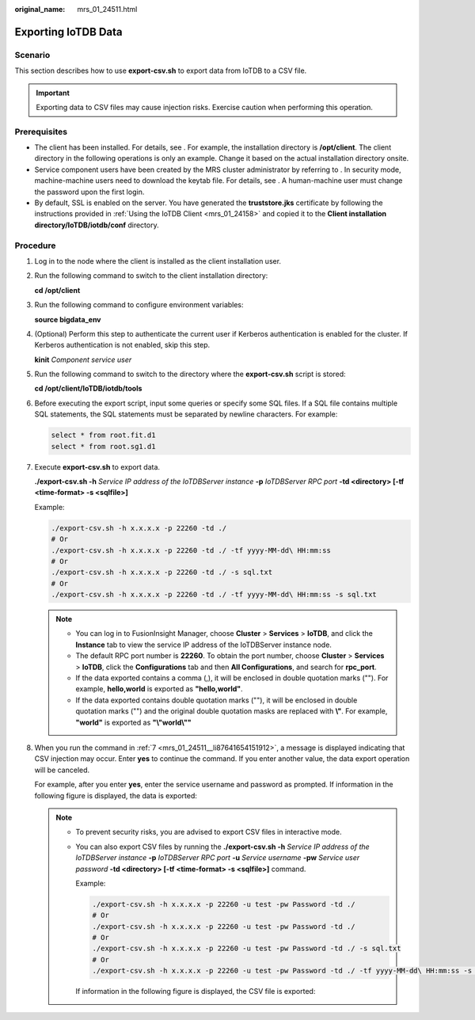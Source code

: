 :original_name: mrs_01_24511.html

.. _mrs_01_24511:

Exporting IoTDB Data
====================

Scenario
--------

This section describes how to use **export-csv.sh** to export data from IoTDB to a CSV file.

.. important::

   Exporting data to CSV files may cause injection risks. Exercise caution when performing this operation.

Prerequisites
-------------

-  The client has been installed. For details, see . For example, the installation directory is **/opt/client**. The client directory in the following operations is only an example. Change it based on the actual installation directory onsite.
-  Service component users have been created by the MRS cluster administrator by referring to . In security mode, machine-machine users need to download the keytab file. For details, see . A human-machine user must change the password upon the first login.
-  By default, SSL is enabled on the server. You have generated the **truststore.jks** certificate by following the instructions provided in :ref:`Using the IoTDB Client <mrs_01_24158>` and copied it to the **Client installation directory/IoTDB/iotdb/conf** directory.

Procedure
---------

#. Log in to the node where the client is installed as the client installation user.

#. Run the following command to switch to the client installation directory:

   **cd /opt/client**

#. Run the following command to configure environment variables:

   **source bigdata_env**

#. (Optional) Perform this step to authenticate the current user if Kerberos authentication is enabled for the cluster. If Kerberos authentication is not enabled, skip this step.

   **kinit** *Component service user*

#. Run the following command to switch to the directory where the **export-csv.sh** script is stored:

   **cd /opt/client/IoTDB/iotdb/tools**

#. Before executing the export script, input some queries or specify some SQL files. If a SQL file contains multiple SQL statements, the SQL statements must be separated by newline characters. For example:

   .. code-block::

      select * from root.fit.d1
      select * from root.sg1.d1

#. .. _mrs_01_24511__li87641654151912:

   Execute **export-csv.sh** to export data.

   **./export-csv.sh -h** *Service IP address of the IoTDBServer instance* **-p** *IoTDBServer RPC port* **-td <directory> [-tf <time-format> -s <sqlfile>]**

   Example:

   .. code-block::

      ./export-csv.sh -h x.x.x.x -p 22260 -td ./
      # Or
      ./export-csv.sh -h x.x.x.x -p 22260 -td ./ -tf yyyy-MM-dd\ HH:mm:ss
      # Or
      ./export-csv.sh -h x.x.x.x -p 22260 -td ./ -s sql.txt
      # Or
      ./export-csv.sh -h x.x.x.x -p 22260 -td ./ -tf yyyy-MM-dd\ HH:mm:ss -s sql.txt

   .. note::

      -  You can log in to FusionInsight Manager, choose **Cluster** > **Services** > **IoTDB**, and click the **Instance** tab to view the service IP address of the IoTDBServer instance node.
      -  The default RPC port number is **22260**. To obtain the port number, choose **Cluster** > **Services** > **IoTDB**, click the **Configurations** tab and then **All Configurations**, and search for **rpc_port**.
      -  If the data exported contains a comma (,), it will be enclosed in double quotation marks (""). For example, **hello,world** is exported as **"hello,world"**.
      -  If the data exported contains double quotation marks (""), it will be enclosed in double quotation marks ("") and the original double quotation masks are replaced with **\\"**. For example, **"world"** is exported as **"\\"world\\""**

#. When you run the command in :ref:`7 <mrs_01_24511__li87641654151912>`, a message is displayed indicating that CSV injection may occur. Enter **yes** to continue the command. If you enter another value, the data export operation will be canceled.

   |image1|

   For example, after you enter **yes**, enter the service username and password as prompted. If information in the following figure is displayed, the data is exported:

   |image2|

   .. note::

      -  To prevent security risks, you are advised to export CSV files in interactive mode.

      -  You can also export CSV files by running the **./export-csv.sh -h** *Service IP address of the IoTDBServer instance* **-p** *IoTDBServer RPC port* **-u** *Service username* **-pw** *Service user password* **-td <directory> [-tf <time-format> -s <sqlfile>]** command.

         Example:

         .. code-block::

            ./export-csv.sh -h x.x.x.x -p 22260 -u test -pw Password -td ./
            # Or
            ./export-csv.sh -h x.x.x.x -p 22260 -u test -pw Password -td ./
            # Or
            ./export-csv.sh -h x.x.x.x -p 22260 -u test -pw Password -td ./ -s sql.txt
            # Or
            ./export-csv.sh -h x.x.x.x -p 22260 -u test -pw Password -td ./ -tf yyyy-MM-dd\ HH:mm:ss -s sql.txt

         If information in the following figure is displayed, the CSV file is exported:

         |image3|

.. |image1| image:: /_static/images/en-us_image_0000001583391913.png
.. |image2| image:: /_static/images/en-us_image_0000001582952137.png
.. |image3| image:: /_static/images/en-us_image_0000001532472784.png
